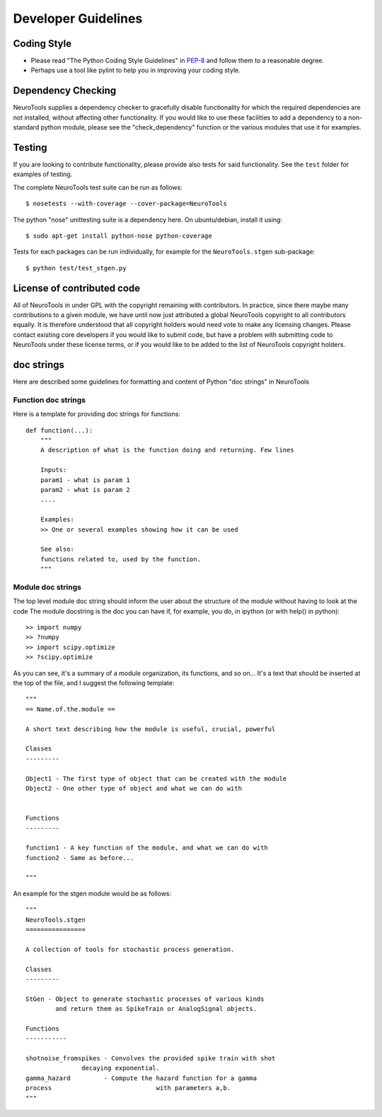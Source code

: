 Developer Guidelines
====================

Coding Style
------------

-  Please read "The Python Coding Style Guidelines" in
   `PEP-8 <http://www.python.org/dev/peps/pep-0008/>`_ and follow them
   to a reasonable degree.
-  Perhaps use a tool like pylint to help you in improving your coding
   style.

Dependency Checking
-------------------

NeuroTools supplies a dependency checker to gracefully disable functionality
for which the required dependencies are not installed, without affecting other
functionality.  If you would like to use these facilities to add a dependency
to a non-standard python module, please see the "check\_dependency" function or
the various modules that use it for examples.

Testing
-------

If you are looking to contribute functionality, please provide also
tests for said functionality. See the ``test`` folder  for examples of testing.

The complete NeuroTools test suite can be run as follows:

::

    $ nosetests --with-coverage --cover-package=NeuroTools

The python "nose" unittesting suite is a dependency here. On ubuntu/debian,
install it using:

::

    $ sudo apt-get install python-nose python-coverage

Tests for each packages can be run individually, for example for the
``NeuroTools.stgen`` sub-package:

::

    $ python test/test_stgen.py

License of contributed code
---------------------------

All of NeuroTools in under GPL with the copyright remaining with contributors.
In practice, since there maybe many contributions to a given module, we have
until now just attributed a global NeuroTools copyright to all contributors
equally. It is therefore understood that all copyright holders would need vote
to make any licensing changes.  Please contact existing core developers if you
would like to submit code, but have a problem with submitting code to
NeuroTools under these license terms, or if you would like to be added to the
list of NeuroTools copyright holders.

doc strings
-----------

Here are described some guidelines for formatting and content of Python
"doc strings" in NeuroTools

Function doc strings
~~~~~~~~~~~~~~~~~~~~

Here is a template for providing doc strings for functions:

::

    def function(...):
        """
        A description of what is the function doing and returning. Few lines

        Inputs:
        param1 - what is param 1
        param2 - what is param 2
        ....

        Examples:
        >> One or several examples showing how it can be used  

        See also:
        functions related to, used by the function.
        """

Module doc strings
~~~~~~~~~~~~~~~~~~

The top level module doc string should inform the user about the
structure of the module without having to look at the code The module
docstring is the doc you can have if, for example, you do, in ipython
(or with help() in python):

::

    >> import numpy
    >> ?numpy
    >> import scipy.optimize
    >> ?scipy.optimize

As you can see, it's a summary of a module organization, its functions,
and so on... It's a text that should be inserted at the top of the file,
and I suggest the following template:

::

    """
    == Name.of.the.module ==

    A short text describing how the module is useful, crucial, powerful

    Classes
    ---------

    Object1 - The first type of object that can be created with the module
    Object2 - One other type of object and what we can do with


    Functions
    ---------

    function1 - A key function of the module, and what we can do with
    function2 - Same as before...

    """

An example for the stgen module would be as follows:

::

    """
    NeuroTools.stgen
    ================

    A collection of tools for stochastic process generation.

    Classes
    ---------

    StGen - Object to generate stochastic processes of various kinds
            and return them as SpikeTrain or AnalogSignal objects.

    Functions
    -----------

    shotnoise_fromspikes - Convolves the provided spike train with shot
                   decaying exponential.
    gamma_hazard         - Compute the hazard function for a gamma
    process                            with parameters a,b.
    """

